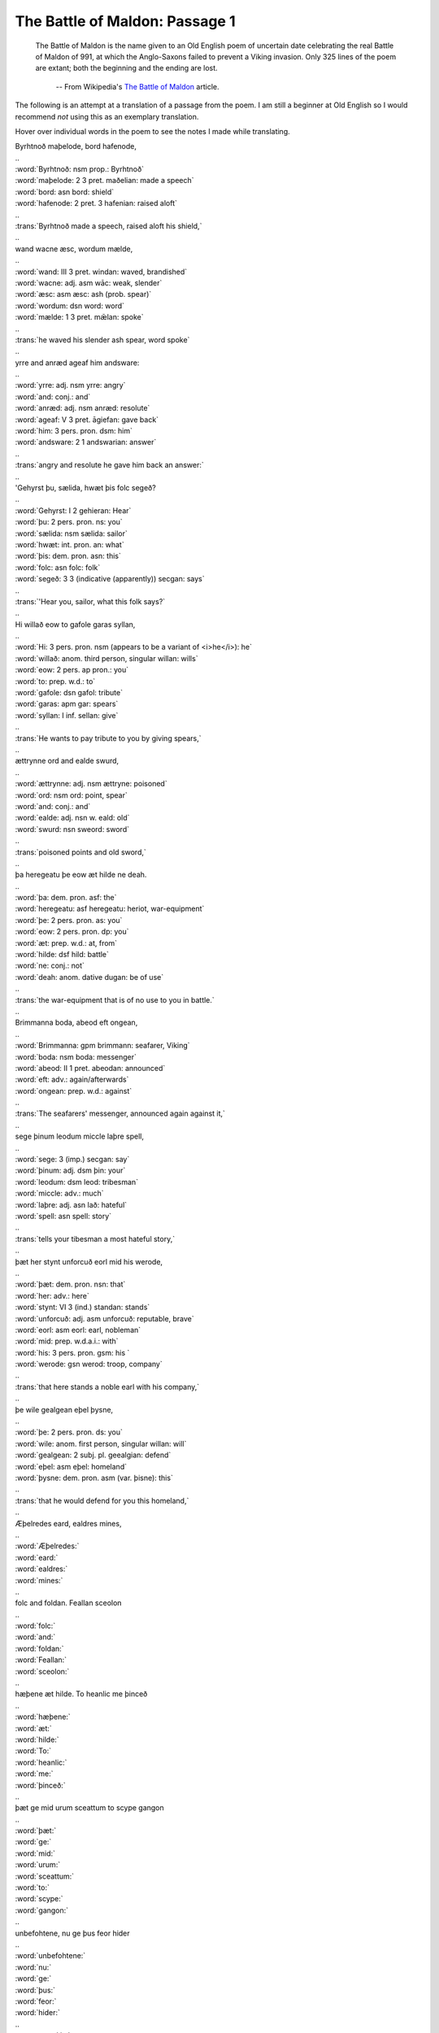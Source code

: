 The Battle of Maldon: Passage 1
===============================

  The Battle of Maldon is the name given to an Old English poem of uncertain
  date celebrating the real Battle of Maldon of 991, at which the Anglo-Saxons
  failed to prevent a Viking invasion. Only 325 lines of the poem are extant;
  both the beginning and the ending are lost.

    -- From Wikipedia's `The Battle of Maldon <http://en.wikipedia.org/wiki/The_battle_of_maldon>`_ article.

The following is an attempt at a translation of a passage from the poem. I am
still a beginner at Old English so I would recommend *not* using this as an
exemplary translation.

Hover over individual words in the poem to see the notes I made while
translating.

| Byrhtnoð maþelode,   bord hafenode,
| ..
| :word:`Byrhtnoð: nsm prop.: Byrhtnoð`
| :word:`maþelode: 2 3 pret. maðelian: made a speech`
| :word:`bord: asn bord: shield`
| :word:`hafenode: 2 pret. 3 hafenian: raised aloft`
| ..
| :trans:`Byrhtnoð made a speech,   raised aloft his shield,`
| ..
| wand wacne æsc,    wordum mælde,
| ..
| :word:`wand: III 3 pret. windan: waved, brandished`
| :word:`wacne: adj. asm wāc: weak, slender`
| :word:`æsc: asm æsc: ash (prob. spear)`
| :word:`wordum: dsn word: word`
| :word:`mælde: 1 3 pret. mǣlan: spoke`
| ..
| :trans:`he waved his slender ash spear,   word spoke`
| ..
| yrre and anræd    ageaf him andsware:
| ..
| :word:`yrre: adj. nsm yrre: angry`
| :word:`and: conj.: and`
| :word:`anræd: adj. nsm anræd: resolute`
| :word:`ageaf: V 3 pret. āgiefan: gave back`
| :word:`him: 3 pers. pron. dsm: him`
| :word:`andsware: 2 1 andswarian: answer`
| ..
| :trans:`angry and resolute   he gave him back an answer:`
| ..
| 'Gehyrst þu, sælida,    hwæt þis folc segeð?
| ..
| :word:`Gehyrst: I 2 gehieran: Hear`
| :word:`þu: 2 pers. pron. ns: you`
| :word:`sælida: nsm sælida: sailor`
| :word:`hwæt: int. pron. an: what`
| :word:`þis: dem. pron. asn: this`
| :word:`folc: asn folc: folk`
| :word:`segeð: 3 3 (indicative (apparently)) secgan: says`
| ..
| :trans:`'Hear you, sailor,   what this folk says?`
| ..
| Hi willað eow to gafole    garas syllan,
| ..
| :word:`Hi: 3 pers. pron. nsm (appears to be a variant of <i>he</i>): he`
| :word:`willað: anom. third person, singular willan: wills`
| :word:`eow: 2 pers. ap pron.: you`
| :word:`to: prep. w.d.: to`
| :word:`gafole: dsn gafol: tribute`
| :word:`garas: apm gar: spears`
| :word:`syllan: I inf. sellan: give`
| ..
| :trans:`He wants to pay tribute to you   by giving spears,`
| ..
| ættrynne ord    and ealde swurd,
| ..
| :word:`ættrynne: adj. nsm ættryne: poisoned`
| :word:`ord: nsm ord: point, spear`
| :word:`and: conj.: and`
| :word:`ealde: adj. nsn w. eald: old`
| :word:`swurd: nsn sweord: sword`
| ..
| :trans:`poisoned points   and old sword,`
| ..
| þa heregeatu    þe eow æt hilde ne deah.
| ..
| :word:`þa: dem. pron. asf: the`
| :word:`heregeatu: asf heregeatu: heriot, war-equipment`
| :word:`þe: 2 pers. pron. as: you`
| :word:`eow: 2 pers. pron. dp: you`
| :word:`æt: prep. w.d.: at, from`
| :word:`hilde: dsf hild: battle`
| :word:`ne: conj.: not`
| :word:`deah: anom. dative dugan: be of use`
| ..
| :trans:`the war-equipment   that is of no use to you in battle.`
| ..
| Brimmanna boda,    abeod eft ongean,
| ..
| :word:`Brimmanna: gpm brimmann: seafarer, Viking`
| :word:`boda: nsm boda: messenger`
| :word:`abeod: II 1 pret. abeodan: announced`
| :word:`eft: adv.: again/afterwards`
| :word:`ongean: prep. w.d.: against`
| ..
| :trans:`The seafarers' messenger,   announced again against it,`
| ..
| sege þinum leodum    miccle laþre spell,
| ..
| :word:`sege: 3 (imp.) secgan: say`
| :word:`þinum: adj. dsm þin: your`
| :word:`leodum: dsm leod: tribesman`
| :word:`miccle: adv.: much`
| :word:`laþre: adj. asn lað: hateful`
| :word:`spell: asn spell: story`
| ..
| :trans:`tells your tibesman   a most hateful story,`
| ..
| þæt her stynt unforcuð    eorl mid his werode,
| ..
| :word:`þæt: dem. pron. nsn: that`
| :word:`her: adv.: here`
| :word:`stynt: VI 3 (ind.) standan: stands`
| :word:`unforcuð: adj. asm unforcuð: reputable, brave`
| :word:`eorl: asm eorl: earl, nobleman`
| :word:`mid: prep. w.d.a.i.: with`
| :word:`his: 3 pers. pron. gsm: his `
| :word:`werode: gsn werod: troop, company`
| ..
| :trans:`that here stands a noble   earl with his company,`
| ..
| þe wile gealgean    eþel þysne,
| ..
| :word:`þe: 2 pers. pron. ds: you`
| :word:`wile: anom. first person, singular willan: will`
| :word:`gealgean: 2 subj. pl. geealgian: defend`
| :word:`eþel: asm eþel: homeland`
| :word:`þysne: dem. pron. asm (var. þisne): this`
| ..
| :trans:`that he would defend for you   this homeland,`
| ..
| Æþelredes eard,    ealdres mines,
| ..
| :word:`Æþelredes:`
| :word:`eard:`
| :word:`ealdres:`
| :word:`mines:`
| ..
| folc and foldan.    Feallan sceolon
| ..
| :word:`folc:`
| :word:`and:`
| :word:`foldan:`
| :word:`Feallan:`
| :word:`sceolon:`
| ..
| hæþene æt hilde.    To heanlic me þinceð
| ..
| :word:`hæþene:`
| :word:`æt:`
| :word:`hilde:`
| :word:`To:`
| :word:`heanlic:`
| :word:`me:`
| :word:`þinceð:`
| ..
| þæt ge mid urum sceattum    to scype gangon
| ..
| :word:`þæt:`
| :word:`ge:`
| :word:`mid:`
| :word:`urum:`
| :word:`sceattum:`
| :word:`to:`
| :word:`scype:`
| :word:`gangon:`
| ..
| unbefohtene,    nu ge þus feor hider
| ..
| :word:`unbefohtene:`
| :word:`nu:`
| :word:`ge:`
| :word:`þus:`
| :word:`feor:`
| :word:`hider:`
| ..
| on urne eard    in becomon.
| ..
| :word:`on:`
| :word:`urne:`
| :word:`eard:`
| :word:`in:`
| :word:`becomon:`
| ..
| Ne sceole ge swa softe    sinc gegangan;
| ..
| :word:`Ne:`
| :word:`sceole:`
| :word:`ge:`
| :word:`swa:`
| :word:`softe:`
| :word:`sinc:`
| :word:`gegangan:`
| ..
| us sceal ord and ecg    ær geseman,
| ..
| :word:`us:`
| :word:`sceal:`
| :word:`ord:`
| :word:`and:`
| :word:`ecg:`
| :word:`ær:`
| :word:`geseman:`
| ..
| grim guðplega,    ær we gofol syllon.’
| ..
| :word:`grim:`
| :word:`guðplega:`
| :word:`ær:`
| :word:`we:`
| :word:`gofol:`
| :word:`syllon:`
| ..


